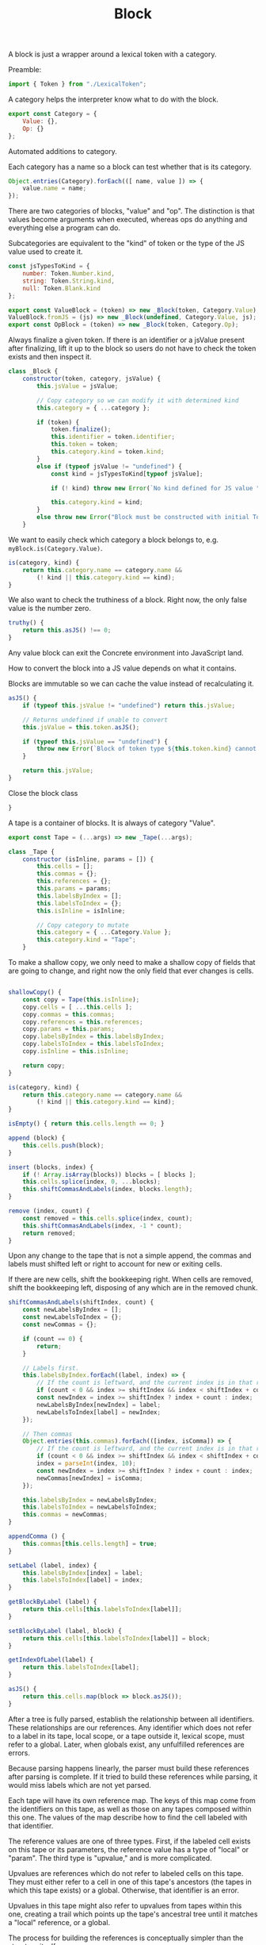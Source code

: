 #+TITLE: Block
#+PROPERTY: header-args    :comments both :tangle ../src/Block.js

A block is just a wrapper around a lexical token with a category.

Preamble:

#+begin_src js
import { Token } from "./LexicalToken";
#+end_src

A category helps the interpreter know what to do with the block.

#+begin_src js
export const Category = {
    Value: {},
    Op: {}
};
#+end_src

Automated additions to category.

Each category has a name so a block can test whether that is its category.

#+begin_src js
Object.entries(Category).forEach(([ name, value ]) => {
    value.name = name;
});
#+end_src

There are two categories of blocks, "value" and "op". The distinction is that values become arguments when executed, whereas ops do anything and everything else a program can do.

Subcategories are equivalent to the "kind" of token or the type of the JS value used to create it.

#+begin_src js
const jsTypesToKind = {
    number: Token.Number.kind,
    string: Token.String.kind,
    null: Token.Blank.kind
};
#+end_src

#+begin_src js
export const ValueBlock = (token) => new _Block(token, Category.Value);
ValueBlock.fromJS = (js) => new _Block(undefined, Category.Value, js);
export const OpBlock = (token) => new _Block(token, Category.Op);
#+end_src

Always finalize a given token. If there is an identifier or a jsValue present after finalizing, lift it up to the block so users do not have to check the token exists and then inspect it.

#+begin_src js
class _Block {
    constructor(token, category, jsValue) {
        this.jsValue = jsValue;

        // Copy category so we can modify it with determined kind
        this.category = { ...category };

        if (token) {
            token.finalize();
            this.identifier = token.identifier;
            this.token = token;
            this.category.kind = token.kind;
        }
        else if (typeof jsValue != "undefined") {
            const kind = jsTypesToKind[typeof jsValue];

            if (! kind) throw new Error(`No kind defined for JS value "${jsValue}", type "${typeof jsValue}"`);
            
            this.category.kind = kind;
        }
        else throw new Error("Block must be constructed with initial Token or JS Value");
    }
#+end_src

We want to easily check which category a block belongs to, e.g. =myBlock.is(Category.Value)=.

#+begin_src js
    is(category, kind) {
        return this.category.name == category.name &&
            (! kind || this.category.kind == kind);
    }
#+end_src

We also want to check the truthiness of a block. Right now, the only false value is the number zero.

#+begin_src js
    truthy() {
        return this.asJS() !== 0;
    }
#+end_src

Any value block can exit the Concrete environment into JavaScript land.

How to convert the block into a JS value depends on what it contains.

Blocks are immutable so we can cache the value instead of recalculating it.

#+begin_src js
    asJS() {
        if (typeof this.jsValue != "undefined") return this.jsValue;

        // Returns undefined if unable to convert
        this.jsValue = this.token.asJS();
        
        if (typeof this.jsValue == "undefined") {
            throw new Error(`Block of token type ${this.token.kind} cannot be converted to JS`);
        }

        return this.jsValue;
    }
#+end_src

Close the block class

#+begin_src js
}
#+end_src

A tape is a container of blocks. It is always of category "Value".

#+begin_src js
export const Tape = (...args) => new _Tape(...args);
#+end_src

#+begin_src js
class _Tape {
    constructor (isInline, params = []) {
        this.cells = [];
        this.commas = {};
        this.references = {};
        this.params = params;
        this.labelsByIndex = [];
        this.labelsToIndex = {};
        this.isInline = isInline;
        
        // Copy category to mutate
        this.category = { ...Category.Value };
        this.category.kind = "Tape";
    }
#+end_src

To make a shallow copy, we only need to make a shallow copy of fields that are going to change, and right now the only field that ever changes is cells.

#+begin_src js

    shallowCopy() {
        const copy = Tape(this.isInline);
        copy.cells = [ ...this.cells ];
        copy.commas = this.commas;
        copy.references = this.references;
        copy.params = this.params;
        copy.labelsByIndex = this.labelsByIndex;
        copy.labelsToIndex = this.labelsToIndex;
        copy.isInline = this.isInline;

        return copy;
    }

    is(category, kind) {
        return this.category.name == category.name &&
            (! kind || this.category.kind == kind);
    }

    isEmpty() { return this.cells.length == 0; }

    append (block) {
        this.cells.push(block);
    }

    insert (blocks, index) {
        if (! Array.isArray(blocks)) blocks = [ blocks ];
        this.cells.splice(index, 0, ...blocks);
        this.shiftCommasAndLabels(index, blocks.length);
    }

    remove (index, count) {
        const removed = this.cells.splice(index, count);
        this.shiftCommasAndLabels(index, -1 * count);
        return removed;
    }

#+end_src

Upon any change to the tape that is not a simple append, the commas and labels must shifted left or right to account for new or exiting cells.

If there are new cells, shift the bookkeeping right. When cells are removed, shift the bookkeeping left, disposing of any which are in the removed chunk.

#+begin_src js
    shiftCommasAndLabels(shiftIndex, count) {
        const newLabelsByIndex = [];
        const newLabelsToIndex = {};
        const newCommas = {};

        if (count == 0) {
            return;
        }

        // Labels first.
        this.labelsByIndex.forEach((label, index) => {
            // If the count is leftward, and the current index is in that range, then this is garbage so don't add it to the new version.
            if (count < 0 && index >= shiftIndex && index < shiftIndex + count) return;
            const newIndex = index >= shiftIndex ? index + count : index;
            newLabelsByIndex[newIndex] = label;
            newLabelsToIndex[label] = newIndex;
        });

        // Then commas
        Object.entries(this.commas).forEach(([index, isComma]) => {
            // If the count is leftward, and the current index is in that range, then this is garbage so don't add it to the new version.
            if (count < 0 && index >= shiftIndex && index < shiftIndex + count) return;
            index = parseInt(index, 10);
            const newIndex = index >= shiftIndex ? index + count : index;
            newCommas[newIndex] = isComma;
        });

        this.labelsByIndex = newLabelsByIndex;
        this.labelsToIndex = newLabelsToIndex;
        this.commas = newCommas;
    }

    appendComma () {
        this.commas[this.cells.length] = true;
    }

    setLabel (label, index) {
        this.labelsByIndex[index] = label;
        this.labelsToIndex[label] = index;
    }

    getBlockByLabel (label) {
        return this.cells[this.labelsToIndex[label]];
    }

    setBlockByLabel (label, block) {
        return this.cells[this.labelsToIndex[label]] = block;
    }

    getIndexOfLabel(label) {
        return this.labelsToIndex[label];
    }

    asJS() {
        return this.cells.map(block => block.asJS());
    }
#+end_src

After a tree is fully parsed, establish the relationship between all identifiers. These relationships are our references. Any identifier which does not refer to a label in its tape, local scope, or a tape outside it, lexical scope, must refer to a global. Later, when globals exist, any unfulfilled references are errors.

Because parsing happens linearly, the parser must build these references after parsing is complete. If it tried to build these references while parsing, it would miss labels which are not yet parsed.

Each tape will have its own reference map. The keys of this map come from the identifiers on this tape, as well as those on any tapes composed within this one. The values of the map describe how to find the cell labeled with that identifier.

The reference values are one of three types. First, if the labeled cell exists on this tape or its parameters, the reference value has a type of "local" or "param". The third type is "upvalue," and is more complicated.

Upvalues are references which do not refer to labeled cells on this tape. They must either refer to a cell in one of this tape's ancestors (the tapes in which this tape exists) or a global. Otherwise, that identifier is an error.

Upvalues in this tape might also refer to upvalues from tapes within this one, creating a trail which points up the tape's ancestral tree until it matches a "local" reference, or a global.

The process for building the references is conceptually simpler than the structure itself.

1. Establish all "param" references by looking at the label of each param.
2. Establish all "local" references by looking at each label on the tape.
3. Look at each block on this tape once again, and for each:
   a. If it's a non-label identifier, if we already established that reference, do nothing. Otherwise, it must be an "upvalue".
   b. If it's a tape, recurse and finalize its references. If that tape has any "upvalue" references, and we do not have an existing reference for that identifier, then copy the "upvalue" into this tape's reference map.

#+begin_src js
    finalizeReferences() {
        // First, add all parameters
        this.params.forEach(({ label }, index) => {
            this.references[label] = { type: "param", label, index };
        });

        // Then, add all local labels
        Object.entries(this.labelsToIndex).forEach(([label, index]) => {
            this.references[label] = { type: "local", label, index };
        });

        // Then recurse on tapes and add any upvalues for missing references.
        this.cells.forEach((block) => {
            const { identifier } = block;
            if (identifier && ! this.references[identifier]) {
                this.references[identifier] = { type: "upvalue", label: identifier };
            }

            if (block.is(Category.Value, "Tape")) {
                block.finalizeReferences();

                Object.values(block.references).forEach((value) => {
                    const { label, type } = value;
                    if (type == "upvalue" && ! this.references[label]) {
                        this.references[label] = value;
                    }
                });
            }
        })
    }
}
#+end_src
